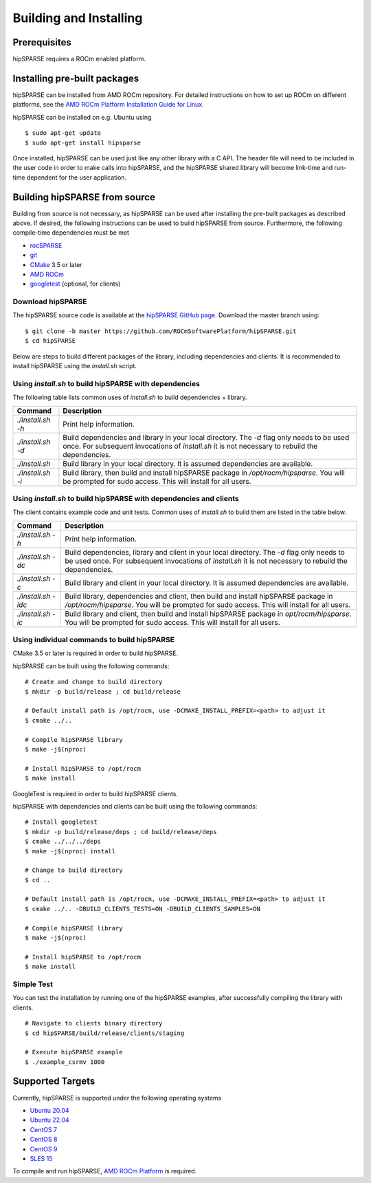 .. _hipsparse_building:

Building and Installing
=======================

Prerequisites
-------------
hipSPARSE requires a ROCm enabled platform.

Installing pre-built packages
-----------------------------
hipSPARSE can be installed from AMD ROCm repository.
For detailed instructions on how to set up ROCm on different platforms, see the `AMD ROCm Platform Installation Guide for Linux <https://rocm.docs.amd.com/en/latest/deploy/linux/index.html>`_.

hipSPARSE can be installed on e.g. Ubuntu using

::

    $ sudo apt-get update
    $ sudo apt-get install hipsparse

Once installed, hipSPARSE can be used just like any other library with a C API.
The header file will need to be included in the user code in order to make calls into hipSPARSE, and the hipSPARSE shared library will become link-time and run-time dependent for the user application.

Building hipSPARSE from source
------------------------------
Building from source is not necessary, as hipSPARSE can be used after installing the pre-built packages as described above.
If desired, the following instructions can be used to build hipSPARSE from source.
Furthermore, the following compile-time dependencies must be met

- `rocSPARSE <https://github.com/ROCmSoftwarePlatform/rocSPARSE>`_
- `git <https://git-scm.com/>`_
- `CMake <https://cmake.org/>`_ 3.5 or later
- `AMD ROCm <https://github.com/RadeonOpenCompute/ROCm>`_
- `googletest <https://github.com/google/googletest>`_ (optional, for clients)

Download hipSPARSE
``````````````````
The hipSPARSE source code is available at the `hipSPARSE GitHub page <https://github.com/ROCmSoftwarePlatform/hipSPARSE>`_.
Download the master branch using:

::

  $ git clone -b master https://github.com/ROCmSoftwarePlatform/hipSPARSE.git
  $ cd hipSPARSE

Below are steps to build different packages of the library, including dependencies and clients.
It is recommended to install hipSPARSE using the `install.sh` script.

Using `install.sh` to build hipSPARSE with dependencies
```````````````````````````````````````````````````````
The following table lists common uses of `install.sh` to build dependencies + library.

.. tabularcolumns::
      |\X{1}{6}|\X{5}{6}|

================= ====
Command           Description
================= ====
`./install.sh -h` Print help information.
`./install.sh -d` Build dependencies and library in your local directory. The `-d` flag only needs to be used once. For subsequent invocations of `install.sh` it is not necessary to rebuild the dependencies.
`./install.sh`    Build library in your local directory. It is assumed dependencies are available.
`./install.sh -i` Build library, then build and install hipSPARSE package in `/opt/rocm/hipsparse`. You will be prompted for sudo access. This will install for all users.
================= ====

Using `install.sh` to build hipSPARSE with dependencies and clients
```````````````````````````````````````````````````````````````````
The client contains example code and unit tests. Common uses of `install.sh` to build them are listed in the table below.

.. tabularcolumns::
      |\X{1}{6}|\X{5}{6}|

=================== ====
Command             Description
=================== ====
`./install.sh -h`   Print help information.
`./install.sh -dc`  Build dependencies, library and client in your local directory. The `-d` flag only needs to be used once. For subsequent invocations of `install.sh` it is not necessary to rebuild the dependencies.
`./install.sh -c`   Build library and client in your local directory. It is assumed dependencies are available.
`./install.sh -idc` Build library, dependencies and client, then build and install hipSPARSE package in `/opt/rocm/hipsparse`. You will be prompted for sudo access. This will install for all users.
`./install.sh -ic`  Build library and client, then build and install hipSPARSE package in `opt/rocm/hipsparse`. You will be prompted for sudo access. This will install for all users.
=================== ====

Using individual commands to build hipSPARSE
````````````````````````````````````````````
CMake 3.5 or later is required in order to build hipSPARSE.

hipSPARSE can be built using the following commands:

::

  # Create and change to build directory
  $ mkdir -p build/release ; cd build/release

  # Default install path is /opt/rocm, use -DCMAKE_INSTALL_PREFIX=<path> to adjust it
  $ cmake ../..

  # Compile hipSPARSE library
  $ make -j$(nproc)

  # Install hipSPARSE to /opt/rocm
  $ make install

GoogleTest is required in order to build hipSPARSE clients.

hipSPARSE with dependencies and clients can be built using the following commands:

::

  # Install googletest
  $ mkdir -p build/release/deps ; cd build/release/deps
  $ cmake ../../../deps
  $ make -j$(nproc) install

  # Change to build directory
  $ cd ..

  # Default install path is /opt/rocm, use -DCMAKE_INSTALL_PREFIX=<path> to adjust it
  $ cmake ../.. -DBUILD_CLIENTS_TESTS=ON -DBUILD_CLIENTS_SAMPLES=ON

  # Compile hipSPARSE library
  $ make -j$(nproc)

  # Install hipSPARSE to /opt/rocm
  $ make install

Simple Test
```````````
You can test the installation by running one of the hipSPARSE examples, after successfully compiling the library with clients.

::

   # Navigate to clients binary directory
   $ cd hipSPARSE/build/release/clients/staging

   # Execute hipSPARSE example
   $ ./example_csrmv 1000

Supported Targets
-----------------
Currently, hipSPARSE is supported under the following operating systems

- `Ubuntu 20.04 <https://ubuntu.com/>`_
- `Ubuntu 22.04 <https://ubuntu.com/>`_
- `CentOS 7 <https://www.centos.org/>`_
- `CentOS 8 <https://www.centos.org/>`_
- `CentOS 9 <https://www.centos.org/>`_
- `SLES 15 <https://www.suse.com/solutions/enterprise-linux/>`_

To compile and run hipSPARSE, `AMD ROCm Platform <https://github.com/RadeonOpenCompute/ROCm>`_ is required.
